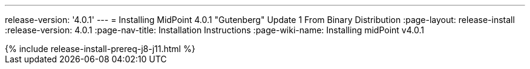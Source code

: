 ---
release-version: '4.0.1'
---
= Installing MidPoint 4.0.1 "Gutenberg" Update 1 From Binary Distribution
:page-layout: release-install
:release-version: 4.0.1
:page-nav-title: Installation Instructions
:page-wiki-name: Installing midPoint v4.0.1

++++
{% include release-install-prereq-j8-j11.html %}
++++
